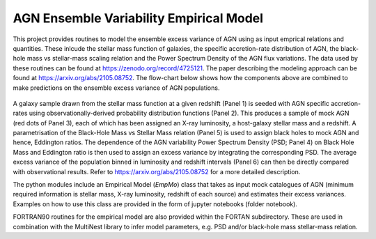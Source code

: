 
========================================
AGN Ensemble Variability Empirical Model 
========================================


This project provides routines to model the ensemble excess variance of AGN using as input emprical relations and quantities. These inlcude the stellar mass function of galaxies, the specific accretion-rate distribution of AGN, the black-hole mass vs stellar-mass scaling relation and the Power Spectrum Density of the AGN flux variations. The data used by these routines can be found at https://zenodo.org/record/4725121. The paper describing the modeling approach can be found at https://arxiv.org/abs/2105.08752. The flow-chart below shows how the components above are combined to make predictions on the ensemble excess variance of AGN populations.

.. figure:: model.png

A galaxy sample drawn from the stellar mass function at a given redshift (Panel 1) is seeded with AGN specific accretion-rates using observationally-derived probability distribution functions (Panel 2). This produces a sample of mock AGN (red dots of Panel 3), each of which has been assigned an X-ray luminosity, a host-galaxy stellar mass and a redshift. A parametrisation of the Black-Hole Mass vs Stellar Mass relation (Panel 5) is used to assign black holes to mock AGN and hence, Eddington ratios. The dependence of the AGN variability Power Spectrum Density (PSD; Panel 4) on Black Hole Mass and Eddington ratio is then used to assign an excess variance by integrating the corresponding PSD. The average excess variance of the population binned in luminosity and redshift intervals (Panel 6) can then be directly compared with observational results. Refer to https://arxiv.org/abs/2105.08752 for a more detailed description. 

The python modules include an Empirical Model (`EmpMo`) class that takes as input mock catalogues of AGN (minimum required information is stellar mass, X-ray luminosity, redshift of each source) and estimates their excess variances. Examples on how to use this class are provided in the form of jupyter notebooks (folder notebook).  

FORTRAN90 routines for the empirical model are also provided within the FORTAN subdirectory. These are used in combination with the MultiNest library to infer model parameters, e.g. PSD and/or black-hole mass stellar-mass relation. 
